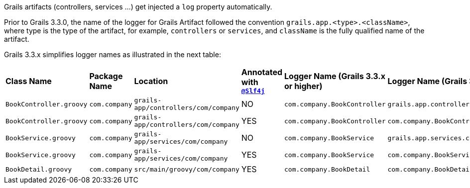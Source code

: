 Grails artifacts (controllers, services ...) get injected a `log` property automatically.

Prior to Grails 3.3.0, the name of the
logger for Grails Artifact followed the convention `grails.app.<type>.<className>`, where type is the
type of the artifact, for example, `controllers` or `services`, and `className` is the fully
qualified name of the artifact.

Grails 3.3.x simplifies logger names as illustrated in the next table:

[cols="6*"]
|===
|**Class Name**
|**Package Name**
|**Location**
|**Annotated with `http://docs.groovy-lang.org/latest/html/gapi/groovy/util/logging/Slf4j.html[@Slf4j]`**
|**Logger Name (Grails 3.3.x or higher)**
|**Logger Name (Grails 3.2.x or lower)**

|`BookController.groovy`
|`com.company`
|`grails-app/controllers/com/company`
|NO
|`com.company.BookController`
|`grails.app.controllers.com.company.BookController`

|`BookController.groovy`
|`com.company`
|`grails-app/controllers/com/company`
|YES
|`com.company.BookController`
|`com.company.BookController`

|`BookService.groovy`
|`com.company`
|`grails-app/services/com/company`
|NO
|`com.company.BookService`
|`grails.app.services.com.company.BookService`

|`BookService.groovy`
|`com.company`
|`grails-app/services/com/company`
|YES
|`com.company.BookService`
|`com.company.BookService`

|`BookDetail.groovy`
|`com.company`
|`src/main/groovy/com/company`
|YES
|`com.company.BookDetail`
|`com.company.BookDetail`

|===